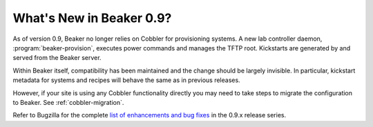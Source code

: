 What's New in Beaker 0.9?
=========================

As of version 0.9, Beaker no longer relies on Cobbler for provisioning systems. 
A new lab controller daemon, :program:`beaker-provision`, executes power 
commands and manages the TFTP root. Kickstarts are generated by and served from 
the Beaker server.

Within Beaker itself, compatibility has been maintained and the change should 
be largely invisible. In particular, kickstart metadata for systems and recipes 
will behave the same as in previous releases.

However, if your site is using any Cobbler functionality directly you may need 
to take steps to migrate the configuration to Beaker. See 
:ref:`cobbler-migration`.

Refer to Bugzilla for the complete `list of enhancements and bug fixes 
<https://bugzilla.redhat.com/buglist.cgi?product=Beaker&target_milestone=0.9.0&target_milestone=0.9.1&target_milestone=0.9.2&target_milestone=0.9.3&target_milestone=0.9.4>`__  
in the 0.9.x release series.
